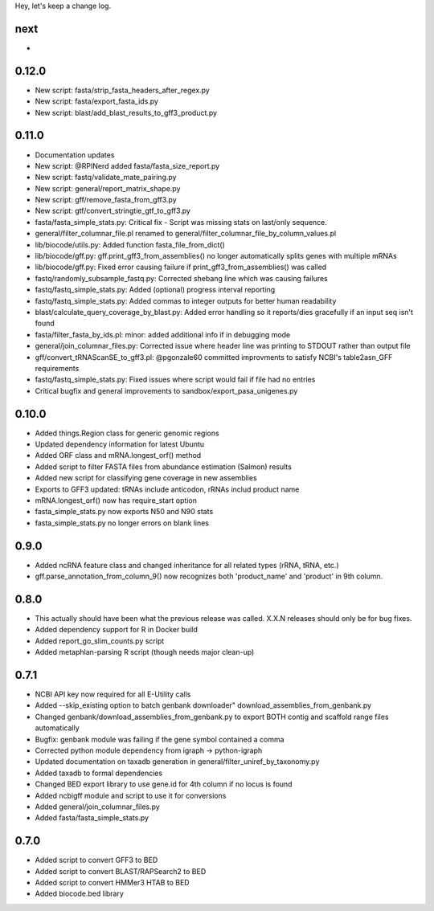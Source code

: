Hey, let's keep a change log.

next
----
- 

0.12.0
------
- New script: fasta/strip_fasta_headers_after_regex.py
- New script: fasta/export_fasta_ids.py
- New script: blast/add_blast_results_to_gff3_product.py

0.11.0
------
- Documentation updates
- New script: @RPINerd added fasta/fasta_size_report.py  
- New script: fastq/validate_mate_pairing.py
- New script: general/report_matrix_shape.py
- New script: gff/remove_fasta_from_gff3.py
- New script: gtf/convert_stringtie_gtf_to_gff3.py
- fasta/fasta_simple_stats.py: Critical fix - Script was missing stats on last/only sequence.
- general/filter_columnar_file.pl renamed to general/filter_columnar_file_by_column_values.pl
- lib/biocode/utils.py: Added function fasta_file_from_dict()
- lib/biocode/gff.py: gff.print_gff3_from_assemblies() no longer automatically splits genes with multiple mRNAs
- lib/biocode/gff.py: Fixed error causing failure if print_gff3_from_assemblies() was called
- fastq/randomly_subsample_fastq.py: Corrected shebang line which was causing failures
- fastq/fastq_simple_stats.py: Added (optional) progress interval reporting
- fastq/fastq_simple_stats.py: Added commas to integer outputs for better human readability
- blast/calculate_query_coverage_by_blast.py: Added error handling so it reports/dies gracefully if an input seq isn't found
- fasta/filter_fasta_by_ids.pl: minor: added additional info if in debugging mode
- general/join_columnar_files.py: Corrected issue where header line was printing to STDOUT rather than output file
- gff/convert_tRNAScanSE_to_gff3.pl: @pgonzale60 committed improvments to satisfy NCBI's table2asn_GFF requirements
- fastq/fastq_simple_stats.py: Fixed issues where script would fail if file had no entries
- Critical bugfix and general improvements to sandbox/export_pasa_unigenes.py

0.10.0
------
- Added things.Region class for generic genomic regions
- Updated dependency information for latest Ubuntu
- Added ORF class and mRNA.longest_orf() method
- Added script to filter FASTA files from abundance estimation (Salmon) results
- Added new script for classifying gene coverage in new assemblies
- Exports to GFF3 updated: tRNAs include anticodon, rRNAs includ product name
- mRNA.longest_orf() now has require_start option
- fasta_simple_stats.py now exports N50 and N90 stats
- fasta_simple_stats.py no longer errors on blank lines


0.9.0
-----
- Added ncRNA feature class and changed inheritance for all related types (rRNA, tRNA, etc.)
- gff.parse_annotation_from_column_9() now recognizes both 'product_name' and 'product' in 9th column.

0.8.0
-----
- This actually should have been what the previous release was called. X.X.N releases
  should only be for bug fixes.
- Added dependency support for R in Docker build
- Added report_go_slim_counts.py script
- Added metaphlan-parsing R script (though needs major clean-up)

0.7.1
-----
- NCBI API key now required for all E-Utility calls
- Added --skip_existing option to batch genbank downloader" download_assemblies_from_genbank.py
- Changed genbank/download_assemblies_from_genbank.py to export BOTH contig and scaffold range files automatically
- Bugfix: genbank module was failing if the gene symbol contained a comma
- Corrected python module dependency from igraph -> python-igraph
- Updated documentation on taxadb generation in general/filter_uniref_by_taxonomy.py
- Added taxadb to formal dependencies
- Changed BED export library to use gene.id for 4th column if no locus is found
- Added ncbigff module and script to use it for conversions
- Added general/join_columnar_files.py
- Added fasta/fasta_simple_stats.py

0.7.0
-----
- Added script to convert GFF3 to BED
- Added script to convert BLAST/RAPSearch2 to BED
- Added script to convert HMMer3 HTAB to BED
- Added biocode.bed library
	

